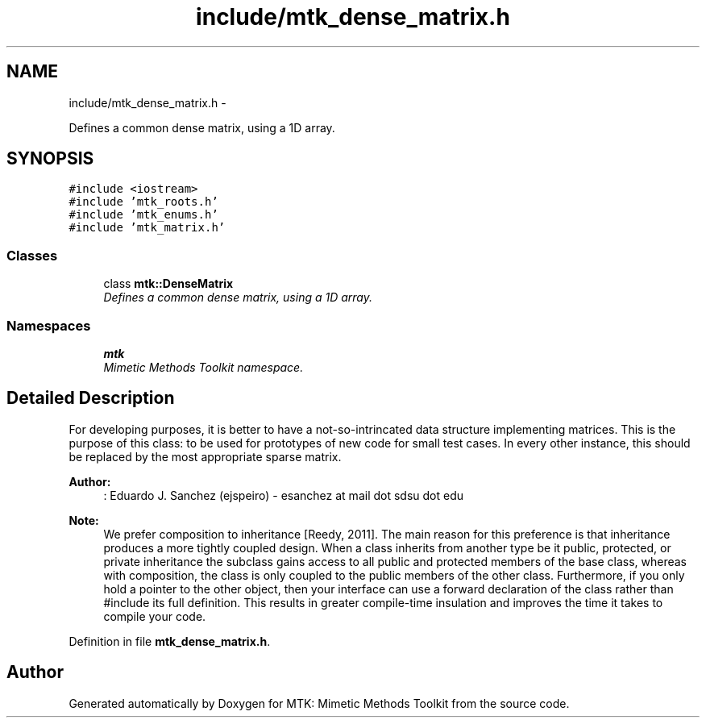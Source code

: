 .TH "include/mtk_dense_matrix.h" 3 "Fri Nov 20 2015" "MTK: Mimetic Methods Toolkit" \" -*- nroff -*-
.ad l
.nh
.SH NAME
include/mtk_dense_matrix.h \- 
.PP
Defines a common dense matrix, using a 1D array\&.  

.SH SYNOPSIS
.br
.PP
\fC#include <iostream>\fP
.br
\fC#include 'mtk_roots\&.h'\fP
.br
\fC#include 'mtk_enums\&.h'\fP
.br
\fC#include 'mtk_matrix\&.h'\fP
.br

.SS "Classes"

.in +1c
.ti -1c
.RI "class \fBmtk::DenseMatrix\fP"
.br
.RI "\fIDefines a common dense matrix, using a 1D array\&. \fP"
.in -1c
.SS "Namespaces"

.in +1c
.ti -1c
.RI " \fBmtk\fP"
.br
.RI "\fIMimetic Methods Toolkit namespace\&. \fP"
.in -1c
.SH "Detailed Description"
.PP 
For developing purposes, it is better to have a not-so-intrincated data structure implementing matrices\&. This is the purpose of this class: to be used for prototypes of new code for small test cases\&. In every other instance, this should be replaced by the most appropriate sparse matrix\&.
.PP
\fBAuthor:\fP
.RS 4
: Eduardo J\&. Sanchez (ejspeiro) - esanchez at mail dot sdsu dot edu
.RE
.PP
\fBNote:\fP
.RS 4
We prefer composition to inheritance [Reedy, 2011]\&. The main reason for this preference is that inheritance produces a more tightly coupled design\&. When a class inherits from another type be it public, protected, or private inheritance the subclass gains access to all public and protected members of the base class, whereas with composition, the class is only coupled to the public members of the other class\&. Furthermore, if you only hold a pointer to the other object, then your interface can use a forward declaration of the class rather than #include its full definition\&. This results in greater compile-time insulation and improves the time it takes to compile your code\&. 
.RE
.PP

.PP
Definition in file \fBmtk_dense_matrix\&.h\fP\&.
.SH "Author"
.PP 
Generated automatically by Doxygen for MTK: Mimetic Methods Toolkit from the source code\&.
